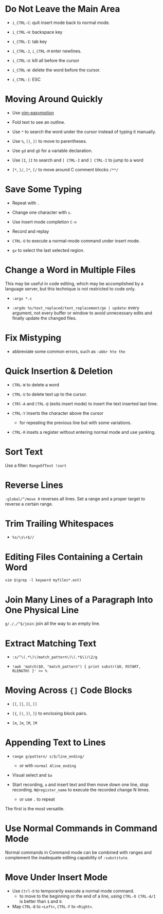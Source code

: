* Do Not Leave the Main Area

- =i_CTRL-C=: quit insert mode back to normal mode.

- =i_CTRL-H=: backspace key

- =i_CTRL-I=: tab key

- =i_CTRL-J=, =i_CTRL-M= enter newlines.

- =i_CTRL-U=: kill all before the cursor

- =i_CTRL-W=: delete the word before the cursor.

- =i_CTRL-[=: ESC

* Moving Around Quickly

- Use [[https://github.com/easymotion/vim-easymotion][vim-easymotion]] 

- Fold text to see an outline.

- Use =*= to search the word under the cursor instead of typing it manually.

- Use =%=, =[(=, =])= to move to parentheses.

- Use =gd= and =gD= for a variable declaration.

- Use =[I=, =]I= to search and =[ CTRL-I= and =] CTRL-I= to jump to a word

- =]*=, =]/=, =[*=, =[/= to move around C comment blocks =/**/=

* Save Some Typing

- Repeat with =.=

- Change one character with =s=.

- Use insert mode completion =C-n=

- Record and replay

- =CTRL-O= to execute a normal-mode command under insert mode.

- =gv= to select the last selected region.

* Change a Word in Multiple Files

This may be useful in code editing, which may be accomplished by a language
server, but this technique is not restricted to code only.

- =:args *.c=

- =:argdo %s/text_replaced/text_replacement/ge | update=: every argument, not
  every buffer or window to avoid unnecessary edits and finally update the
  changed files.

* Fix Mistyping

- abbreviate some common errors, such as =:abbr hte the=

* Quick Insertion & Deletion

- =CTRL-W= to delete a word

- =CTRL-U= to delete text up to the cursor.

- =CTRl-A= and =CTRL-@= (exits insert mode) to insert the text inserted last time.

- =CTRL-Y= inserts the character above the cursor 
  + for repeating the previous line but with some variations.

- =CTRL-R= insets a register without entering normal mode and use yanking.

* Sort Text

Use a filter: =RangeOfText !sort=

* Reverse Lines

=:global/^/move 0= reverses all lines. Set a range and a proper target to
reverse a certain range.

* Trim Trailing Whitespaces

- =%s/\s\+$//=

* Editing Files Containing a Certain Word

=vim $(grep -l keyword myfiles*.ext)=

* Join Many Lines of a Paragraph Into One Physical Line

=g/./,/^$/join=: join all the way to an empty line.

* Extract Matching Text

- =:s/^\(.*\)\(match_pattern\)\(.*$\)/\2/g=

- =!awk 'match($0, "match_pattern") { print substr($0, RSTART, RLENGTH) }' >> %=

* Moving Across ={]= Code Blocks

- =[[=, =]]=, =][=, =[]=

- =[{=, =[(=, =])=, =]}= to enclosing block pairs.

- =[m=, =]m=, =[M=, =]M=

* Appending Text to Lines

- ~range g/pattern/ s/$/line_ending/~
  + or with =normal Aline_ending=

- Visual select and =$a=

- Start recording, =a= and insert text and then move down one line, stop recording. 
  =N@register_name= to execute the recorded change N times.
  + or use =.= to repeat

The first is the most versatile.

* Use Normal Commands in Command Mode

Normal commands in Command mode can be combined with ranges and complement
the inadequate editing capability of =:substitute=.

* Move Under Insert Mode

- Use =Ctrl-O= to temporarily execute a normal mode command.
  + to move to the beginning or the end of a line, using =CTRL-O CTRL-A/I= is
    better than =$= and =0=.

- Map =CTRL-B= to =<Left>=, =CTRL-F= to =<Right>=.
